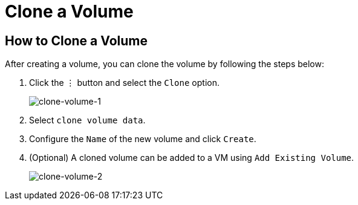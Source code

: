 = Clone a Volume
:description: Clone volume from the Volume page.
:keywords: ["Volume"]
:sidebar_label: Clone a Volume
:sidebar_position: 3

== How to Clone a Volume

After creating a volume, you can clone the volume by following the steps below:

. Click the `⋮` button and select the `Clone` option.
+
image::/img/v1.2/volume/clone-volume-1.png[clone-volume-1]

. Select `clone volume data`.
. Configure the `Name` of the new volume and click `Create`.
. (Optional) A cloned volume can be added to a VM using `Add Existing Volume`.
+
image::/img/v1.2/volume/clone-volume-2.png[clone-volume-2]
